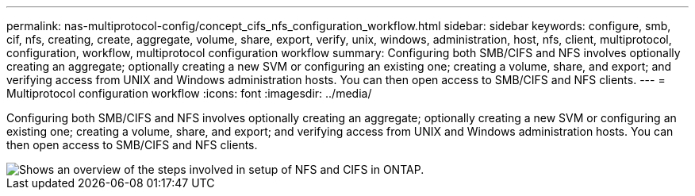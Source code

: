 ---
permalink: nas-multiprotocol-config/concept_cifs_nfs_configuration_workflow.html
sidebar: sidebar
keywords: configure, smb, cif, nfs, creating, create, aggregate, volume, share, export, verify, unix, windows, administration, host, nfs, client, multiprotocol, configuration, workflow, multiprotocol configuration workflow
summary: Configuring both SMB/CIFS and NFS involves optionally creating an aggregate; optionally creating a new SVM or configuring an existing one; creating a volume, share, and export; and verifying access from UNIX and Windows administration hosts. You can then open access to SMB/CIFS and NFS clients.
---
= Multiprotocol configuration workflow
:icons: font
:imagesdir: ../media/

[.lead]
Configuring both SMB/CIFS and NFS involves optionally creating an aggregate; optionally creating a new SVM or configuring an existing one; creating a volume, share, and export; and verifying access from UNIX and Windows administration hosts. You can then open access to SMB/CIFS and NFS clients.

image::../media/cifs_nfs_multiprotocol.gif[Shows an overview of the steps involved in setup of NFS and CIFS in ONTAP.]
